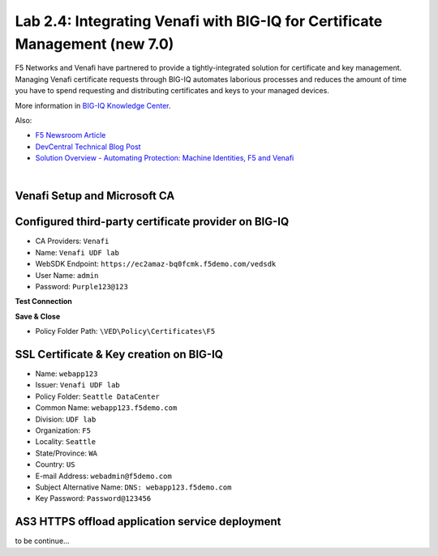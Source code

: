 Lab 2.4: Integrating Venafi with BIG-IQ for Certificate Management (new 7.0)
----------------------------------------------------------------------------
F5 Networks and Venafi have partnered to provide a tightly-integrated solution for certificate and key management.
Managing Venafi certificate requests through BIG-IQ automates laborious processes and reduces the amount of time you 
have to spend requesting and distributing certificates and keys to your managed devices. 

More information in `BIG-IQ Knowledge Center`_.

.. _`BIG-IQ Knowledge Center`: https://techdocs.f5.com/en-us/bigiq-7-1-0/integrating-third-party-certificate-management.html

Also:

- `F5 Newsroom Article`_
- `DevCentral Technical Blog Post`_
- `Solution Overview - Automating Protection: Machine Identities, F5 and Venafi`_

.. _`F5 Newsroom Article`: https://www.f5.com/company/blog/machine-identity-protection-is-a-critical-part-of-modern-app-dev
.. _`DevCentral Technical Blog Post`: https://devcentral.f5.com/s/articles/F5-Venafi-Solution-for-enterprise-Key-and-Certificate-management
.. _`Solution Overview - Automating Protection: Machine Identities, F5 and Venafi`: https://www.f5.com/services/resources/use-cases/automating-protection--machine-identities--f5-and-venafi

.. raw:: html

    <iframe width="560" height="315" src="https://www.youtube.com/embed/MUl74aWxE88" frameborder="0" allow="accelerometer; autoplay; encrypted-media; gyroscope; picture-in-picture" allowfullscreen></iframe>

.. raw:: html

    <iframe width="560" height="315" src="https://www.youtube.com/embed/BrkIlhpEGtU" frameborder="0" allow="accelerometer; autoplay; encrypted-media; gyroscope; picture-in-picture" allowfullscreen></iframe>

.. raw:: html

    <iframe width="560" height="315" src="https://www.youtube.com/embed/-LfDKoMYa9Y" frameborder="0" allow="accelerometer; autoplay; encrypted-media; gyroscope; picture-in-picture" allowfullscreen></iframe>

.. raw:: html

    <iframe width="560" height="315" src="https://www.youtube.com/embed/F0GjpYDf2qs" frameborder="0" allow="accelerometer; autoplay; encrypted-media; gyroscope; picture-in-picture" allowfullscreen></iframe>

|


Venafi Setup and Microsoft CA
^^^^^^^^^^^^^^^^^^^^^^^^^^^^^

.. image:: ./media/img_module2_lab4-1.png
  :scale: 40%
  :align: center

.. image:: ./media/img_module2_lab4-2.png
  :scale: 40%
  :align: center

.. image:: ./media/img_module2_lab4-3.png
  :scale: 40%
  :align: center

.. image:: ./media/img_module2_lab4-4.png
  :scale: 40%
  :align: center


Configured third-party certificate provider on BIG-IQ
^^^^^^^^^^^^^^^^^^^^^^^^^^^^^^^^^^^^^^^^^^^^^^^^^^^^^

- CA Providers: ``Venafi``
- Name: ``Venafi UDF lab``
- WebSDK Endpoint: ``https://ec2amaz-bq0fcmk.f5demo.com/vedsdk``
- User Name: ``admin``
- Password: ``Purple123@123``

.. image:: ./media/img_module2_lab4-5.png
  :scale: 40%
  :align: center

**Test Connection**

**Save & Close**

.. image:: ./media/img_module2_lab4-6.png
  :scale: 40%
  :align: center

- Policy Folder Path: ``\VED\Policy\Certificates\F5``

.. image:: ./media/img_module2_lab4-7.png
  :scale: 40%
  :align: center


SSL Certificate & Key creation on BIG-IQ
^^^^^^^^^^^^^^^^^^^^^^^^^^^^^^^^^^^^^^^^

- Name: ``webapp123``
- Issuer: ``Venafi UDF lab``
- Policy Folder: ``Seattle DataCenter``
- Common Name: ``webapp123.f5demo.com``
- Division: ``UDF lab``
- Organization: ``F5``
- Locality: ``Seattle``
- State/Province: ``WA``
- Country: ``US``
- E-mail Address: ``webadmin@f5demo.com``
- Subject Alternative Name: ``DNS: webapp123.f5demo.com``
- Key Password: ``Password@123456``


.. image:: ./media/img_module2_lab4-8.png
  :scale: 40%
  :align: center


.. image:: ./media/img_module2_lab4-9.png
  :scale: 40%
  :align: center


.. image:: ./media/img_module2_lab4-10.png
  :scale: 40%
  :align: center


.. image:: ./media/img_module2_lab4-11.png
  :scale: 40%
  :align: center


AS3 HTTPS offload application service deployment
^^^^^^^^^^^^^^^^^^^^^^^^^^^^^^^^^^^^^^^^^^^^^^^^

to be continue...
